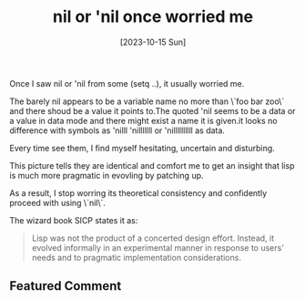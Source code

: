 #+title: nil or 'nil once worried me
#+date: [2023-10-15 Sun]

Once I saw nil or 'nil from some (setq ..), it usually worried me.

The barely nil appears to be a variable name no more than \`foo bar zoo\` and there shoud be a value it points to.The quoted 'nil seems to be a data or a value in data mode and there might exist a name it is given.it looks no difference with symbols as 'nilll 'nilllllll or 'nillllllllll as data.

Every time see them, I find myself hesitating, uncertain and disturbing.

This picture tells they are identical and comfort me to get an insight that lisp is much more pragmatic in evovling by patching up.

As a result, I stop worring its theoretical consistency and confidently proceed with using \`nil\`.


#+attr_html: :width 380px
[[./images/org.downloads/2023-10-22_11-51-22_oq1wa15f.png]]


The wizard book SICP states it as:

#+begin_quote
Lisp was not the product of a concerted design effort. Instead, it evolved informally in an experimental manner in response to users' needs and to pragmatic implementation considerations.
#+end_quote


** Featured Comment 

